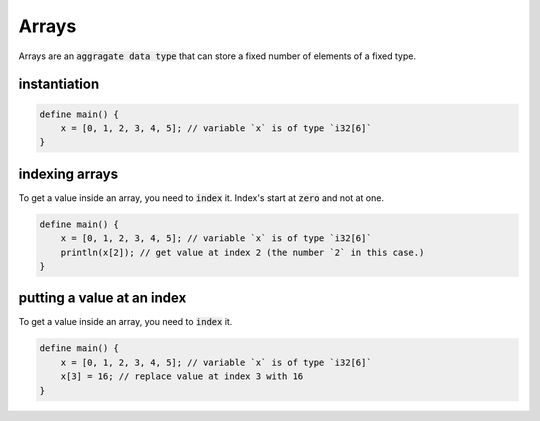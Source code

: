 Arrays
=======

Arrays are an :code:`aggragate data type` that can store a fixed number of elements of a fixed type.

##############
instantiation
##############

.. code-block:: bcl
    
    define main() {
        x = [0, 1, 2, 3, 4, 5]; // variable `x` is of type `i32[6]`
    }


################
indexing arrays
################

To get a value inside an array, you need to :code:`index` it. Index's start at :code:`zero` and not at one.

.. code-block:: bcl

    define main() {
        x = [0, 1, 2, 3, 4, 5]; // variable `x` is of type `i32[6]`
        println(x[2]); // get value at index 2 (the number `2` in this case.)
    }


############################
putting a value at an index
############################

To get a value inside an array, you need to :code:`index` it.

.. code-block:: bcl

    define main() {
        x = [0, 1, 2, 3, 4, 5]; // variable `x` is of type `i32[6]`
        x[3] = 16; // replace value at index 3 with 16
    }
